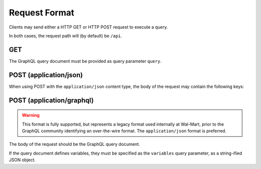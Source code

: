 Request Format
==============

Clients may send either a HTTP GET or HTTP POST request to execute a query.

In both cases, the request path will (by default) be ``/api``.

GET
---

The GraphQL query document must be provided as query parameter ``query``.

POST (application/json)
-----------------------

When using POST with the ``application/json`` content type, the body of the request may contain the following keys:

.. glossary::

  ``query``
    Required: The GraphQL query document, as a string.

  ``variables``
    Optional: A JSON object of variables (as defined and referenced in the query document).

  ``operationName``
    Optional: The name of the specific operation to execute, when the query document defines
    more than one named operation.


POST (application/graphql)
--------------------------

.. warning::

  This format is fully supported, but represents a legacy format used internally
  at Wal-Mart, prior to the GraphQL community identifying an over-the-wire format.
  The ``application/json`` format is preferred.

The body of the request should be the GraphQL query document.

If the query document defines variables, they must be specified as the ``variables`` query parameter, as
a string-ified JSON object.






